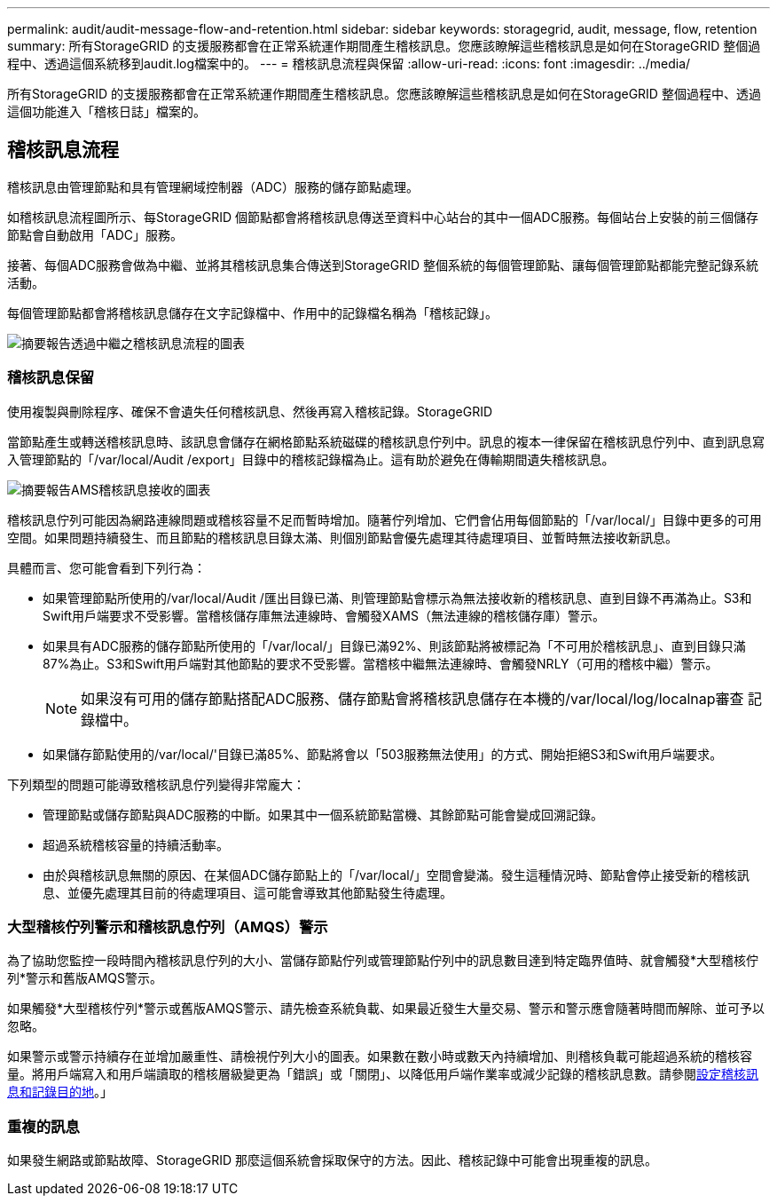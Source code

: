 ---
permalink: audit/audit-message-flow-and-retention.html 
sidebar: sidebar 
keywords: storagegrid, audit, message, flow, retention 
summary: 所有StorageGRID 的支援服務都會在正常系統運作期間產生稽核訊息。您應該瞭解這些稽核訊息是如何在StorageGRID 整個過程中、透過這個系統移到audit.log檔案中的。 
---
= 稽核訊息流程與保留
:allow-uri-read: 
:icons: font
:imagesdir: ../media/


[role="lead"]
所有StorageGRID 的支援服務都會在正常系統運作期間產生稽核訊息。您應該瞭解這些稽核訊息是如何在StorageGRID 整個過程中、透過這個功能進入「稽核日誌」檔案的。



== 稽核訊息流程

稽核訊息由管理節點和具有管理網域控制器（ADC）服務的儲存節點處理。

如稽核訊息流程圖所示、每StorageGRID 個節點都會將稽核訊息傳送至資料中心站台的其中一個ADC服務。每個站台上安裝的前三個儲存節點會自動啟用「ADC」服務。

接著、每個ADC服務會做為中繼、並將其稽核訊息集合傳送到StorageGRID 整個系統的每個管理節點、讓每個管理節點都能完整記錄系統活動。

每個管理節點都會將稽核訊息儲存在文字記錄檔中、作用中的記錄檔名稱為「稽核記錄」。

image::../media/audit_message_flow.gif[摘要報告透過中繼之稽核訊息流程的圖表]



=== 稽核訊息保留

使用複製與刪除程序、確保不會遺失任何稽核訊息、然後再寫入稽核記錄。StorageGRID

當節點產生或轉送稽核訊息時、該訊息會儲存在網格節點系統磁碟的稽核訊息佇列中。訊息的複本一律保留在稽核訊息佇列中、直到訊息寫入管理節點的「/var/local/Audit /export」目錄中的稽核記錄檔為止。這有助於避免在傳輸期間遺失稽核訊息。

image::../media/audit_message_retention.gif[摘要報告AMS稽核訊息接收的圖表]

稽核訊息佇列可能因為網路連線問題或稽核容量不足而暫時增加。隨著佇列增加、它們會佔用每個節點的「/var/local/」目錄中更多的可用空間。如果問題持續發生、而且節點的稽核訊息目錄太滿、則個別節點會優先處理其待處理項目、並暫時無法接收新訊息。

具體而言、您可能會看到下列行為：

* 如果管理節點所使用的/var/local/Audit /匯出目錄已滿、則管理節點會標示為無法接收新的稽核訊息、直到目錄不再滿為止。S3和Swift用戶端要求不受影響。當稽核儲存庫無法連線時、會觸發XAMS（無法連線的稽核儲存庫）警示。
* 如果具有ADC服務的儲存節點所使用的「/var/local/」目錄已滿92%、則該節點將被標記為「不可用於稽核訊息」、直到目錄只滿87%為止。S3和Swift用戶端對其他節點的要求不受影響。當稽核中繼無法連線時、會觸發NRLY（可用的稽核中繼）警示。
+

NOTE: 如果沒有可用的儲存節點搭配ADC服務、儲存節點會將稽核訊息儲存在本機的/var/local/log/localnap審查 記錄檔中。

* 如果儲存節點使用的/var/local/'目錄已滿85%、節點將會以「503服務無法使用」的方式、開始拒絕S3和Swift用戶端要求。


下列類型的問題可能導致稽核訊息佇列變得非常龐大：

* 管理節點或儲存節點與ADC服務的中斷。如果其中一個系統節點當機、其餘節點可能會變成回溯記錄。
* 超過系統稽核容量的持續活動率。
* 由於與稽核訊息無關的原因、在某個ADC儲存節點上的「/var/local/」空間會變滿。發生這種情況時、節點會停止接受新的稽核訊息、並優先處理其目前的待處理項目、這可能會導致其他節點發生待處理。




=== 大型稽核佇列警示和稽核訊息佇列（AMQS）警示

為了協助您監控一段時間內稽核訊息佇列的大小、當儲存節點佇列或管理節點佇列中的訊息數目達到特定臨界值時、就會觸發*大型稽核佇列*警示和舊版AMQS警示。

如果觸發*大型稽核佇列*警示或舊版AMQS警示、請先檢查系統負載、如果最近發生大量交易、警示和警示應會隨著時間而解除、並可予以忽略。

如果警示或警示持續存在並增加嚴重性、請檢視佇列大小的圖表。如果數在數小時或數天內持續增加、則稽核負載可能超過系統的稽核容量。將用戶端寫入和用戶端讀取的稽核層級變更為「錯誤」或「關閉」、以降低用戶端作業率或減少記錄的稽核訊息數。請參閱xref:../monitor/configure-audit-messages.adoc[設定稽核訊息和記錄目的地]。」



=== 重複的訊息

如果發生網路或節點故障、StorageGRID 那麼這個系統會採取保守的方法。因此、稽核記錄中可能會出現重複的訊息。
